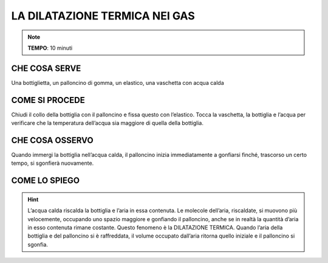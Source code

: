 LA DILATAZIONE TERMICA NEI GAS
==============================

.. note::
   **TEMPO**: 10 minuti

CHE COSA SERVE
--------------

Una bottiglietta, un palloncino di gomma, un elastico, una vaschetta con acqua calda

COME SI PROCEDE
---------------

Chiudi il collo della bottiglia con il palloncino e fissa questo con l’elastico. Tocca la vaschetta, la bottiglia e l’acqua per verificare che la temperatura dell’acqua sia maggiore di quella della bottiglia.

CHE COSA OSSERVO
----------------

Quando immergi la bottiglia nell’acqua calda, il palloncino inizia immediatamente a gonfiarsi finché, trascorso un certo tempo, si sgonfierà nuovamente.

COME LO SPIEGO
--------------

.. hint::
   L’acqua calda riscalda la bottiglia e l’aria in essa contenuta. Le molecole dell’aria, riscaldate, si muovono più velocemente, occupando uno spazio maggiore e gonfiando il palloncino, anche se in realtà la quantità d’aria in esso contenuta rimane costante. Questo fenomeno è la DILATAZIONE TERMICA. Quando l’aria della bottiglia e del palloncino si è raffreddata, il volume occupato dall’aria ritorna quello iniziale e il palloncino si sgonfia.
